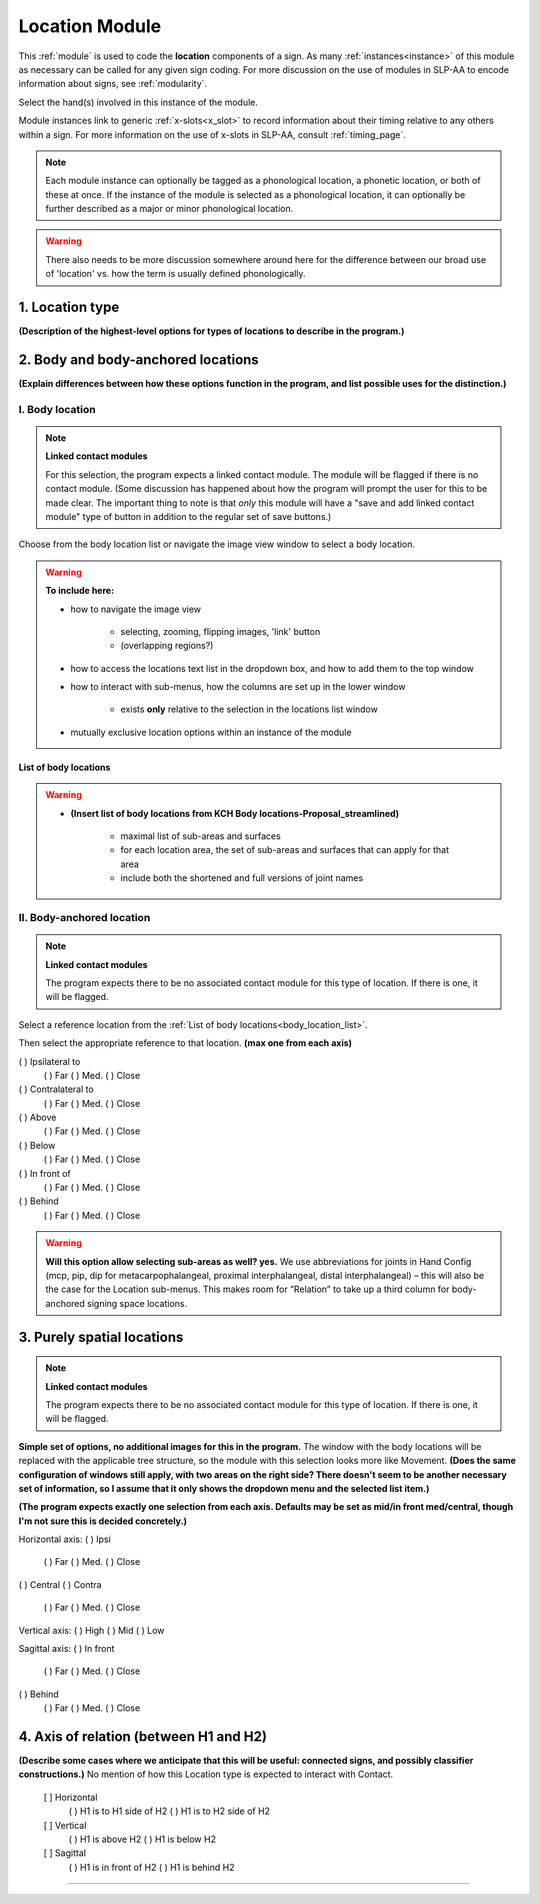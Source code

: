 .. todo::
    add the list of body locations and suboptions
    horizontal rule?
    
.. comment::
    Outstanding issue: Allow any particular individual selection to be tagged as ‘major phonological location’ or ‘minor phonological location’ (e.g., if someone selects eyebrow / head, they can tag ‘head’ as the major phonological location and ‘eyebrow’ as the minor one). At the moment, we can only tag the whole module as a (major/minor) phonological or phonetic location.
    
.. _location_module:

***************
Location Module
***************

This :ref:`module` is used to code the **location** components of a sign. As many :ref:`instances<instance>` of this module as necessary can be called for any given sign coding. For more discussion on the use of modules in SLP-AA to encode information about signs, see :ref:`modularity`. 

Select the hand(s) involved in this instance of the module.

Module instances link to generic :ref:`x-slots<x_slot>` to record information about their timing relative to any others within a sign. For more information on the use of x-slots in SLP-AA, consult :ref:`timing_page`.

.. note::
    Each module instance can optionally be tagged as a phonological location, a phonetic location, or both of these at once. If the instance of the module is selected as a phonological location, it can optionally be further described as a major or minor phonological location.
    
.. warning::
    There also needs to be more discussion somewhere around here for the difference between our broad use of 'location' vs. how the term is usually defined phonologically.

.. _location_type:

1. Location type
`````````````````

**(Description of the highest-level options for types of locations to describe in the program.)**

.. _body_location_section:

2. Body and body-anchored locations
```````````````````````````````````

**(Explain differences between how these options function in the program, and list possible uses for the distinction.)**

.. _body_location:

I. Body location
================

.. note::
    **Linked contact modules**
    
    For this selection, the program expects a linked contact module. The module will be flagged if there is no contact module. (Some discussion has happened about how the program will prompt the user for this to be made clear. The important thing to note is that *only* this module will have a "save and add linked contact module" type of button in addition to the regular set of save buttons.)

Choose from the body location list or navigate the image view window to select a body location.

.. warning::
    **To include here:**
    
    * how to navigate the image view
        
        * selecting, zooming, flipping images, 'link' button
        * (overlapping regions?)
        
    * how to access the locations text list in the dropdown box, and how to add them to the top window
    * how to interact with sub-menus, how the columns are set up in the lower window
        
        * exists **only** relative to the selection in the locations list window
        
    * mutually exclusive location options within an instance of the module

.. _body_location_list:

List of body locations
~~~~~~~~~~~~~~~~~~~~~~

.. warning::
    * **(Insert list of body locations from KCH Body locations-Proposal_streamlined)**
    
        * maximal list of sub-areas and surfaces
        * for each location area, the set of sub-areas and surfaces that can apply for that area
        * include both the shortened and full versions of joint names

.. _body_anchored_location:

II. Body-anchored location
==========================

.. note::
    **Linked contact modules**
    
    The program expects there to be no associated contact module for this type of location. If there is one, it will be flagged.

Select a reference location from the :ref:`List of body locations<body_location_list>`. 

Then select the appropriate reference to that location. **(max one from each axis)**

( ) Ipsilateral to     
    ( ) Far
    ( ) Med.
    ( ) Close            
( ) Contralateral to   
    ( ) Far
    ( ) Med.
    ( ) Close  
    
( ) Above        
    ( ) Far
    ( ) Med.
    ( ) Close
( ) Below        
    ( ) Far
    ( ) Med.
    ( ) Close

( ) In front of
    ( ) Far
    ( ) Med.
    ( ) Close
( ) Behind
    ( ) Far
    ( ) Med.
    ( ) Close
    
.. warning::
    **Will this option allow selecting sub-areas as well? yes.** We use abbreviations for joints in Hand Config (mcp, pip, dip for metacarpophalangeal, proximal interphalangeal, distal interphalangeal) – this will also be the case for the Location sub-menus. This makes room for “Relation” to take up a third column for body-anchored signing space locations.

.. _purely_spatial_location:

3. Purely spatial locations
```````````````````````````

.. note::
    **Linked contact modules**
    
    The program expects there to be no associated contact module for this type of location. If there is one, it will be flagged.

**Simple set of options, no additional images for this in the program.** The window with the body locations will be replaced with the applicable tree structure, so the module with this selection looks more like Movement. **(Does the same configuration of windows still apply, with two areas on the right side? There doesn't seem to be another necessary set of information, so I assume that it only shows the dropdown menu and the selected list item.)**

**(The program expects exactly one selection from each axis. Defaults may be set as mid/in front med/central, though I'm not sure this is decided concretely.)**

Horizontal axis:    
( ) Ipsi          
    ( ) Far
    ( ) Med.
    ( ) Close
( ) Central
( ) Contra                            
    ( ) Far
    ( ) Med.
    ( ) Close

Vertical axis:
( ) High               
( ) Mid               
( ) Low

Sagittal axis:
( ) In front
    ( ) Far
    ( ) Med.
    ( ) Close
( ) Behind
    ( ) Far
    ( ) Med.
    ( ) Close

4. Axis of relation (between H1 and H2)
```````````````````````````````````````

**(Describe some cases where we anticipate that this will be useful: connected signs, and possibly classifier constructions.)** No mention of how this Location type is expected to interact with Contact.

            [ ] Horizontal
                ( ) H1 is to H1 side of H2
                ( ) H1 is to H2 side of H2
            [ ] Vertical
                ( ) H1 is above H2
                ( ) H1 is below H2
            [ ] Sagittal
                ( ) H1 is in front of H2
                ( ) H1 is behind H2

-------------------------------------------------------------
